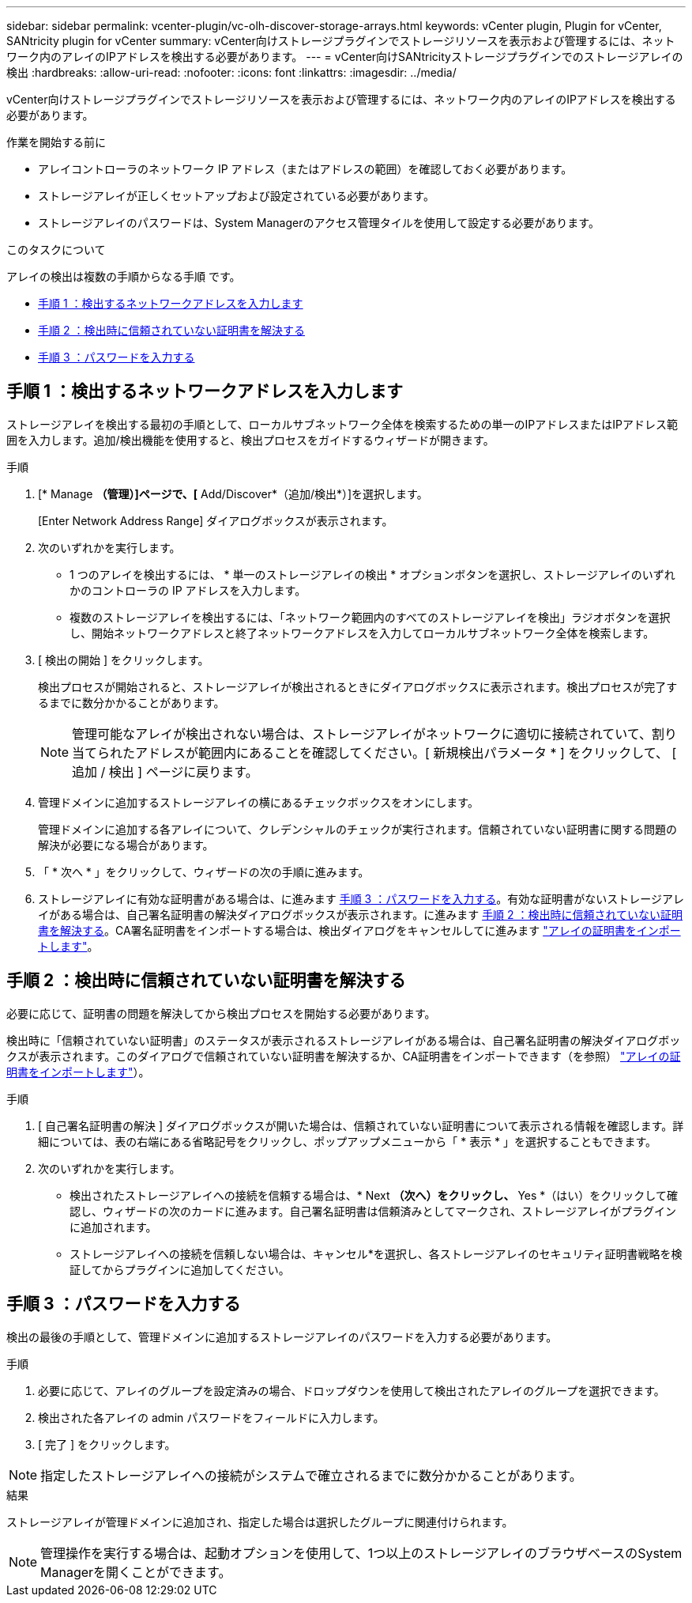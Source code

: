 ---
sidebar: sidebar 
permalink: vcenter-plugin/vc-olh-discover-storage-arrays.html 
keywords: vCenter plugin, Plugin for vCenter, SANtricity plugin for vCenter 
summary: vCenter向けストレージプラグインでストレージリソースを表示および管理するには、ネットワーク内のアレイのIPアドレスを検出する必要があります。 
---
= vCenter向けSANtricityストレージプラグインでのストレージアレイの検出
:hardbreaks:
:allow-uri-read: 
:nofooter: 
:icons: font
:linkattrs: 
:imagesdir: ../media/


[role="lead"]
vCenter向けストレージプラグインでストレージリソースを表示および管理するには、ネットワーク内のアレイのIPアドレスを検出する必要があります。

.作業を開始する前に
* アレイコントローラのネットワーク IP アドレス（またはアドレスの範囲）を確認しておく必要があります。
* ストレージアレイが正しくセットアップおよび設定されている必要があります。
* ストレージアレイのパスワードは、System Managerのアクセス管理タイルを使用して設定する必要があります。


.このタスクについて
アレイの検出は複数の手順からなる手順 です。

* <<手順 1 ：検出するネットワークアドレスを入力します>>
* <<手順 2 ：検出時に信頼されていない証明書を解決する>>
* <<手順 3 ：パスワードを入力する>>




== 手順 1 ：検出するネットワークアドレスを入力します

ストレージアレイを検出する最初の手順として、ローカルサブネットワーク全体を検索するための単一のIPアドレスまたはIPアドレス範囲を入力します。追加/検出機能を使用すると、検出プロセスをガイドするウィザードが開きます。

.手順
. [* Manage *（管理）]ページで、[* Add/Discover*（追加/検出*）]を選択します。
+
[Enter Network Address Range] ダイアログボックスが表示されます。

. 次のいずれかを実行します。
+
** 1 つのアレイを検出するには、 * 単一のストレージアレイの検出 * オプションボタンを選択し、ストレージアレイのいずれかのコントローラの IP アドレスを入力します。
** 複数のストレージアレイを検出するには、「ネットワーク範囲内のすべてのストレージアレイを検出」ラジオボタンを選択し、開始ネットワークアドレスと終了ネットワークアドレスを入力してローカルサブネットワーク全体を検索します。


. [ 検出の開始 ] をクリックします。
+
検出プロセスが開始されると、ストレージアレイが検出されるときにダイアログボックスに表示されます。検出プロセスが完了するまでに数分かかることがあります。

+

NOTE: 管理可能なアレイが検出されない場合は、ストレージアレイがネットワークに適切に接続されていて、割り当てられたアドレスが範囲内にあることを確認してください。[ 新規検出パラメータ * ] をクリックして、 [ 追加 / 検出 ] ページに戻ります。

. 管理ドメインに追加するストレージアレイの横にあるチェックボックスをオンにします。
+
管理ドメインに追加する各アレイについて、クレデンシャルのチェックが実行されます。信頼されていない証明書に関する問題の解決が必要になる場合があります。

. 「 * 次へ * 」をクリックして、ウィザードの次の手順に進みます。
. ストレージアレイに有効な証明書がある場合は、に進みます <<手順 3 ：パスワードを入力する>>。有効な証明書がないストレージアレイがある場合は、自己署名証明書の解決ダイアログボックスが表示されます。に進みます <<手順 2 ：検出時に信頼されていない証明書を解決する>>。CA署名証明書をインポートする場合は、検出ダイアログをキャンセルしてに進みます link:vc-olh-import-certificates-for-arrays.html["アレイの証明書をインポートします"]。




== 手順 2 ：検出時に信頼されていない証明書を解決する

必要に応じて、証明書の問題を解決してから検出プロセスを開始する必要があります。

検出時に「信頼されていない証明書」のステータスが表示されるストレージアレイがある場合は、自己署名証明書の解決ダイアログボックスが表示されます。このダイアログで信頼されていない証明書を解決するか、CA証明書をインポートできます（を参照） link:vc-olh-import-certificates-for-arrays.html["アレイの証明書をインポートします"]）。

.手順
. [ 自己署名証明書の解決 ] ダイアログボックスが開いた場合は、信頼されていない証明書について表示される情報を確認します。詳細については、表の右端にある省略記号をクリックし、ポップアップメニューから「 * 表示 * 」を選択することもできます。
. 次のいずれかを実行します。
+
** 検出されたストレージアレイへの接続を信頼する場合は、* Next *（次へ）をクリックし、* Yes *（はい）をクリックして確認し、ウィザードの次のカードに進みます。自己署名証明書は信頼済みとしてマークされ、ストレージアレイがプラグインに追加されます。
** ストレージアレイへの接続を信頼しない場合は、キャンセル*を選択し、各ストレージアレイのセキュリティ証明書戦略を検証してからプラグインに追加してください。






== 手順 3 ：パスワードを入力する

検出の最後の手順として、管理ドメインに追加するストレージアレイのパスワードを入力する必要があります。

.手順
. 必要に応じて、アレイのグループを設定済みの場合、ドロップダウンを使用して検出されたアレイのグループを選択できます。
. 検出された各アレイの admin パスワードをフィールドに入力します。
. [ 完了 ] をクリックします。



NOTE: 指定したストレージアレイへの接続がシステムで確立されるまでに数分かかることがあります。

.結果
ストレージアレイが管理ドメインに追加され、指定した場合は選択したグループに関連付けられます。


NOTE: 管理操作を実行する場合は、起動オプションを使用して、1つ以上のストレージアレイのブラウザベースのSystem Managerを開くことができます。
